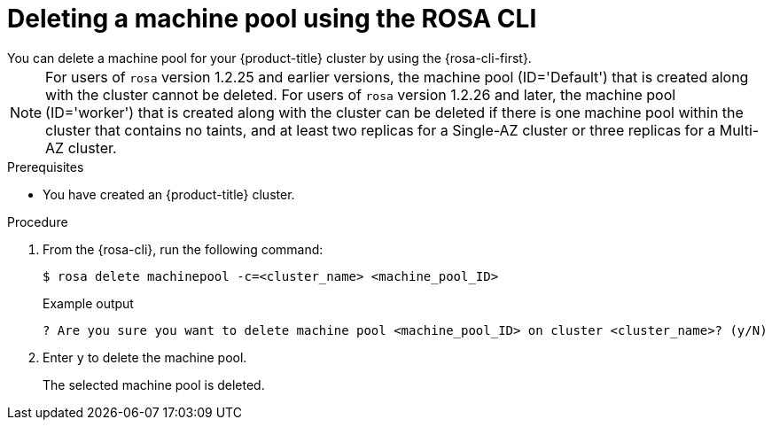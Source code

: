 // Module included in the following assemblies:
//
// * rosa_cluster_admin/rosa_nodes/rosa-managing-worker-nodes.adoc

:_mod-docs-content-type: PROCEDURE
[id="deleting-machine-pools-cli_{context}"]
= Deleting a machine pool using the ROSA CLI
You can delete a machine pool for your {product-title} cluster by using the {rosa-cli-first}.

[NOTE]
====
For users of `rosa` version 1.2.25 and earlier versions, the machine pool (ID='Default') that is created along with the cluster cannot be deleted. For users of `rosa` version 1.2.26 and later, the machine pool (ID='worker') that is created along with the cluster can be deleted if there is one machine pool within the cluster that contains no taints, and at least two replicas for a Single-AZ cluster or three replicas for a Multi-AZ cluster.
====

.Prerequisites

ifdef::openshift-rosa,openshift-rosa-hcp[]
* You created a {product-title} cluster.
* The cluster is in the ready state.
* You have an existing machine pool without any taints and with at least two instances for a Single-AZ cluster or three instances for a Multi-AZ cluster.
endif::openshift-rosa,openshift-rosa-hcp[]
ifndef::openshift-rosa,openshift-rosa-hcp[]
* You have created an {product-title} cluster.
endif::[]

.Procedure
. From the {rosa-cli}, run the following command:
+
[source,terminal]
----
$ rosa delete machinepool -c=<cluster_name> <machine_pool_ID>
----
+
.Example output
[source,terminal]
----
? Are you sure you want to delete machine pool <machine_pool_ID> on cluster <cluster_name>? (y/N)
----
. Enter `y` to delete the machine pool.
+
The selected machine pool is deleted.
